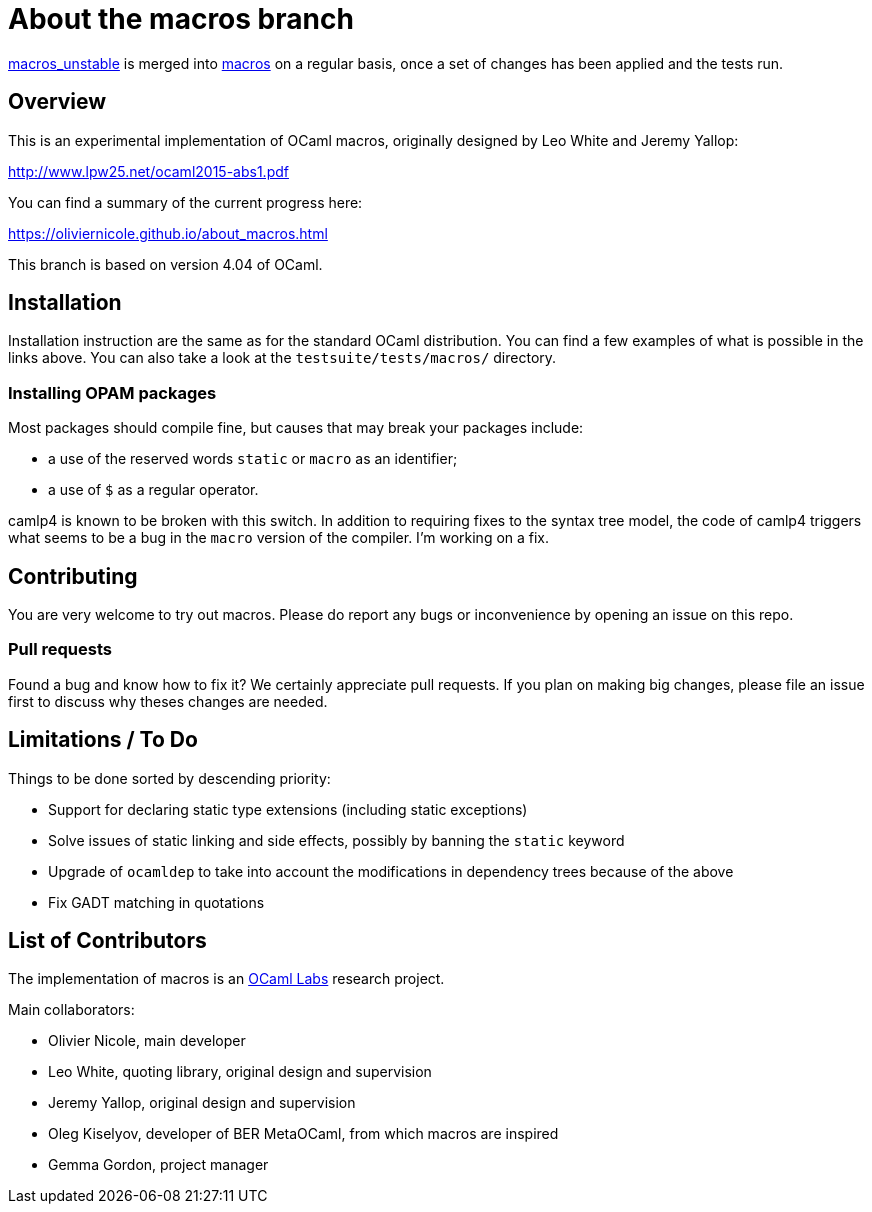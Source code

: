 = About the macros branch =

https://github.com/OlivierNicole/ocaml/tree/macros_unstable[macros_unstable] is
merged into https://github.com/OlivierNicole/ocaml/tree/macros[macros] on a
regular basis, once a set of changes has been applied and the tests run.

== Overview

This is an experimental implementation of OCaml macros, originally designed by
Leo White and Jeremy Yallop:

http://www.lpw25.net/ocaml2015-abs1.pdf

You can find a summary of the current progress here:

https://oliviernicole.github.io/about_macros.html

This branch is based on version 4.04 of OCaml.

== Installation

Installation instruction are the same as for the standard OCaml distribution.
You can find a few examples of what is possible in the links above. You can also
take a look at the `testsuite/tests/macros/` directory.

=== Installing OPAM packages

Most packages should compile fine, but causes that may break your packages
include:

* a use of the reserved words `static` or `macro` as an identifier;
* a use of `$` as a regular operator.

camlp4 is known to be broken with this switch. In addition to requiring fixes to
the syntax tree model, the code of camlp4 triggers what seems to be a bug in the
`macro` version of the compiler.  I'm working on a fix.

== Contributing

You are very welcome to try out macros. Please do report any bugs or
inconvenience by opening an issue on this repo.

=== Pull requests

Found a bug and know how to fix it? We certainly appreciate pull requests.
If you plan on making big changes, please file an issue first to discuss why
theses changes are needed.

== Limitations / To Do

Things to be done sorted by descending priority:

* Support for declaring static type extensions (including static exceptions)
* Solve issues of static linking and side effects, possibly by banning the
  `static` keyword
* Upgrade of `ocamldep` to take into account the modifications in dependency
  trees because of the above
* Fix GADT matching in quotations

== List of Contributors

The implementation of macros is an https://github.com/ocamllabs[OCaml Labs]
research project.

Main collaborators:

* Olivier Nicole, main developer 
* Leo White, quoting library, original design and supervision
* Jeremy Yallop, original design and supervision
* Oleg Kiselyov, developer of BER MetaOCaml, from which macros are inspired
* Gemma Gordon, project manager
